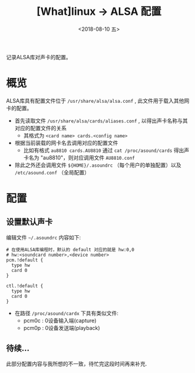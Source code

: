 #+TITLE: [What]linux -> ALSA 配置
#+DATE:  <2018-08-10 五> 
#+TAGS: driver
#+LAYOUT: post 
#+CATEGORIES: linux, driver, ALSA
#+NAME: <linux_driver_ALSA_config.org>
#+OPTIONS: ^:nil 
#+OPTIONS: ^:{}

记录ALSA库对声卡的配置。
#+BEGIN_HTML
<!--more-->
#+END_HTML
* 概览
ALSA库具有配置文件位于 =/usr/share/alsa/alsa.conf= , 此文件用于载入其他网卡的配置。
- 首先读取文件 =/usr/share/alsa/cards/aliases.conf= , 以得出声卡名称与其对应的配置文件的关系
  + 其格式为 =<card name> cards.<config name>= 
- 根据当前装载的网卡名去调用对应的配置文件
  + 比如有格式 =au8810 cards.AU8810= 通过 =cat /proc/asound/cards= 得出声卡名为 "au8810"，则对应调用文件 =AU8810.conf=
- 除此之外还会调用文件 =${HOME}/.asoundrc= （每个用户的单独配置）以及 =/etc/asound.conf= （全局配置）
* 配置
** 设置默认声卡
编辑文件 =~/.asoundrc= 内容如下:
#+BEGIN_EXAMPLE
  # 在使用ALSA库编程时，默认的 default 对应的就是 hw:0,0
  # hw:<soundcard number>,<device number>
  pcm.!default {
    type hw
    card 0
  }

  ctl.!default {
    type hw           
    card 0
  }
#+END_EXAMPLE
- 在路径 =/proc/asound/cardx= 下具有类似文件:
  + pcm0c : 0设备输入端(capture)
  + pcm0p : 0设备发送端(playback)


** 待续...
此部分配置内容与我所想的不一致，待忙完这段时间再来补充.

